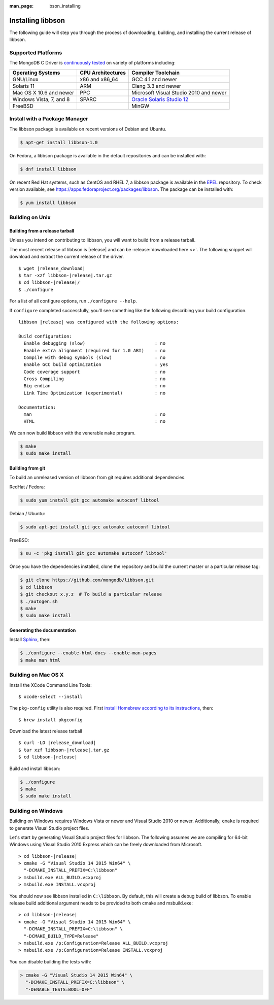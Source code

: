 :man_page: bson_installing

Installing libbson
==================

The following guide will step you through the process of downloading, building, and installing the current release of libbson.

.. _installing_supported_platforms:

Supported Platforms
-------------------

The MongoDB C Driver is `continuously tested <https://evergreen.mongodb.com/waterfall/libbson>`_ on variety of platforms including:

=======================  =================  ======================================
Operating Systems        CPU Architectures  Compiler Toolchain
=======================  =================  ======================================
GNU/Linux                x86 and x86_64     GCC 4.1 and newer
Solaris 11               ARM                Clang 3.3 and newer
Mac OS X 10.6 and newer  PPC                Microsoft Visual Studio 2010 and newer
Windows Vista, 7, and 8  SPARC              `Oracle Solaris Studio 12`_
FreeBSD                                     MinGW
=======================  =================  ======================================

.. _Oracle Solaris Studio 12: http://www.oracle.com/technetwork/server-storage/solarisstudio/downloads/index.html

Install with a Package Manager
------------------------------

The libbson package is available on recent versions of Debian and Ubuntu.

.. code-block:: none

  $ apt-get install libbson-1.0

On Fedora, a libbson package is available in the default repositories and can be installed with:

.. code-block:: none

  $ dnf install libbson

On recent Red Hat systems, such as CentOS and RHEL 7, a libbson package
is available in the `EPEL <https://fedoraproject.org/wiki/EPEL>`_ repository. To check
version available, see `https://apps.fedoraproject.org/packages/libbson <https://apps.fedoraproject.org/packages/libbson>`_.
The package can be installed with:

.. code-block:: none

  $ yum install libbson

Building on Unix
----------------

Building from a release tarball
^^^^^^^^^^^^^^^^^^^^^^^^^^^^^^^

Unless you intend on contributing to libbson, you will want to build from a release tarball.

The most recent release of libbson is |release| and can be :release:`downloaded here <>`. The following snippet will download and extract the current release of the driver.

.. parsed-literal::

  $ wget |release_download|
  $ tar -xzf libbson-|release|.tar.gz
  $ cd libbson-|release|/
  $ ./configure

For a list of all configure options, run ``./configure --help``.

If ``configure`` completed successfully, you'll see something like the following describing your build configuration.

.. parsed-literal::

  libbson |release| was configured with the following options:

  Build configuration:
    Enable debugging (slow)                          : no
    Enable extra alignment (required for 1.0 ABI)    : no
    Compile with debug symbols (slow)                : no
    Enable GCC build optimization                    : yes
    Code coverage support                            : no
    Cross Compiling                                  : no
    Big endian                                       : no
    Link Time Optimization (experimental)            : no

  Documentation:
    man                                              : no
    HTML                                             : no

We can now build libbson with the venerable ``make`` program.

.. code-block:: none

  $ make
  $ sudo make install

Building from git
^^^^^^^^^^^^^^^^^

To build an unreleased version of libbson from git requires additional dependencies.

RedHat / Fedora:

.. code-block:: none

  $ sudo yum install git gcc automake autoconf libtool

Debian / Ubuntu:

.. code-block:: none

  $ sudo apt-get install git gcc automake autoconf libtool

FreeBSD:

.. code-block:: none

  $ su -c 'pkg install git gcc automake autoconf libtool'

Once you have the dependencies installed, clone the repository and build the current master or a particular release tag:

.. code-block:: none

  $ git clone https://github.com/mongodb/libbson.git
  $ cd libbson
  $ git checkout x.y.z  # To build a particular release
  $ ./autogen.sh
  $ make
  $ sudo make install

Generating the documentation
^^^^^^^^^^^^^^^^^^^^^^^^^^^^

Install `Sphinx <http://www.sphinx-doc.org/>`_, then:

.. code-block:: none

  $ ./configure --enable-html-docs --enable-man-pages
  $ make man html

.. _installing_building_on_windows:

Building on Mac OS X
--------------------

Install the XCode Command Line Tools::

  $ xcode-select --install

The ``pkg-config`` utility is also required. First `install Homebrew according to its instructions <http://brew.sh/>`_, then::

  $ brew install pkgconfig

Download the latest release tarball

.. parsed-literal::

  $ curl -LO |release_download|
  $ tar xzf libbson-|release|.tar.gz
  $ cd libbson-|release|

Build and install libbson:

.. code-block:: none

  $ ./configure
  $ make
  $ sudo make install

Building on Windows
-------------------

Building on Windows requires Windows Vista or newer and Visual Studio 2010 or newer. Additionally, ``cmake`` is required to generate Visual Studio project files.

Let's start by generating Visual Studio project files for libbson. The following assumes we are compiling for 64-bit Windows using Visual Studio 2010 Express which can be freely downloaded from Microsoft.

.. parsed-literal::

  > cd libbson-|release|
  > cmake -G "Visual Studio 14 2015 Win64" \\
    "-DCMAKE_INSTALL_PREFIX=C:\\libbson"
  > msbuild.exe ALL_BUILD.vcxproj
  > msbuild.exe INSTALL.vcxproj

You should now see libbson installed in ``C:\libbson``.
By default, this will create a debug build of libbson. To enable release build additional argument needs to be provided to both cmake and msbuild.exe:

.. parsed-literal::

  > cd libbson-|release|
  > cmake -G "Visual Studio 14 2015 Win64" \\
    "-DCMAKE_INSTALL_PREFIX=C:\\libbson" \\
    "-DCMAKE_BUILD_TYPE=Release"
  > msbuild.exe /p:Configuration=Release ALL_BUILD.vcxproj
  > msbuild.exe /p:Configuration=Release INSTALL.vcxproj

You can disable building the tests with:

.. code-block:: none

  > cmake -G "Visual Studio 14 2015 Win64" \
    "-DCMAKE_INSTALL_PREFIX=C:\libbson" \
    "-DENABLE_TESTS:BOOL=OFF"
